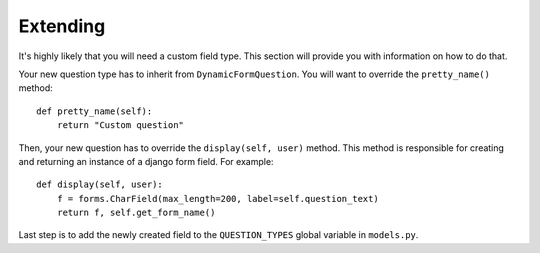 Extending
=========

It's highly likely that you will need a custom field type. This section will
provide you with information on how to do that.

Your new question type has to inherit from ``DynamicFormQuestion``. You will
want to override the ``pretty_name()`` method::

    def pretty_name(self):
        return "Custom question"

Then, your new question has to override the ``display(self, user)`` method. This method
is responsible for creating and returning an instance of a django form field.
For example::

   def display(self, user):
       f = forms.CharField(max_length=200, label=self.question_text)
       return f, self.get_form_name()

Last step is to add the newly created field to the ``QUESTION_TYPES`` global
variable in ``models.py``.


